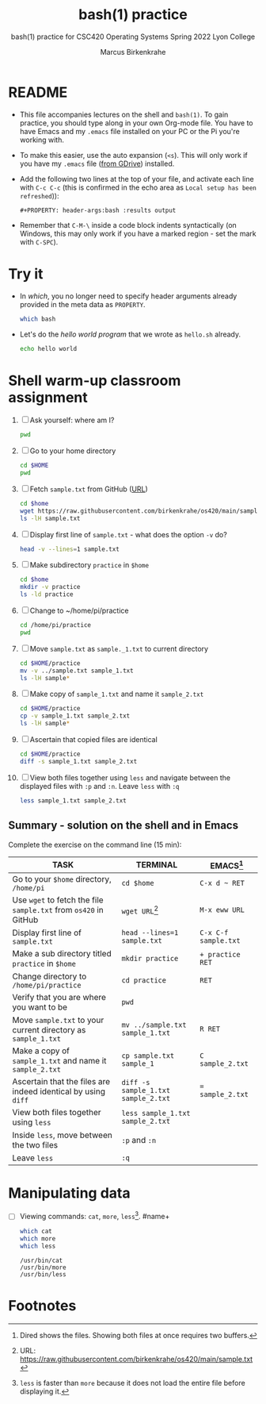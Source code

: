 #+TITLE:bash(1) practice
#+AUTHOR:Marcus Birkenkrahe
#+SUBTITLE:bash(1) practice for CSC420 Operating Systems Spring 2022 Lyon College
#+STARTUP:overview hideblocks
#+OPTIONS: toc:nil num:nil ^:nil
#+PROPERTY: header-args:bash :results output
* README

  * This file accompanies lectures on the shell and ~bash(1)~. To gain
    practice, you should type along in your own Org-mode file. You
    have to have Emacs and my ~.emacs~ file installed on your PC or
    the Pi you're working with.

  * To make this easier, use the auto expansion (~<s~). This will only
    work if you have my ~.emacs~ file ([[https://tinyurl.com/lyonemacs][from GDrive]]) installed.

  * Add the following two lines at the top of your file, and activate
    each line with ~C-c C-c~ (this is confirmed in the echo area as
    ~Local setup has been refreshed~)):
    #+begin_example
    #+PROPERTY: header-args:bash :results output
    #+end_example

  * Remember that ~C-M-\~ inside a code block indents syntactically
    (on Windows, this may only work if you have a marked region - set
    the mark with ~C-SPC~).

* Try it

  * In [[which]], you no longer need to specify header arguments already
    provided in the meta data as ~PROPERTY~.
    #+name: which
    #+begin_src bash
      which bash
    #+end_src

  * Let's do the [[hello world program]] that we wrote as ~hello.sh~ already.
    #+name: hello world program
    #+begin_src bash
      echo hello world
    #+end_src

* Shell warm-up classroom assignment

  1) [ ] Ask yourself: where am I?
     #+name: pwd
     #+begin_src bash
       pwd
     #+end_src

  2) [ ] Go to your home directory
     #+name: cd
     #+begin_src bash
       cd $HOME
       pwd
     #+end_src

  3) [ ] Fetch ~sample.txt~ from GitHub ([[https://raw.githubusercontent.com/birkenkrahe/os420/main/sample.txt][URL]])
     #+name: wget
     #+begin_src bash
       cd $home
       wget https://raw.githubusercontent.com/birkenkrahe/os420/main/sample.txt
       ls -lH sample.txt
     #+end_src

  4) [ ] Display first line of ~sample.txt~ - what does the option ~-v~ do?
     #+name: head
     #+begin_src bash
       head -v --lines=1 sample.txt
     #+end_src

  5) [ ] Make subdirectory ~practice~ in ~$home~
     #+name: mkdir
     #+begin_src bash
       cd $home
       mkdir -v practice
       ls -ld practice
     #+end_src

  6) [ ] Change to ~/home/pi/practice
     #+begin_src bash
       cd /home/pi/practice
       pwd
     #+end_src

  7) [ ] Move ~sample.txt~ as ~sample._1.txt~ to current directory
     #+name: mv
     #+begin_src bash
       cd $HOME/practice
       mv -v ../sample.txt sample_1.txt
       ls -lH sample*
     #+end_src

  8) [ ] Make copy of ~sample_1.txt~ and name it ~sample_2.txt~
     #+name: cp
     #+begin_src bash
       cd $HOME/practice
       cp -v sample_1.txt sample_2.txt
       ls -lH sample*
     #+end_src

  9) [ ] Ascertain that copied files are identical
     #+name: diff
     #+begin_src bash
       cd $HOME/practice
       diff -s sample_1.txt sample_2.txt
     #+end_src

  10) [ ] View both files together using ~less~ and navigate between the
      displayed files with ~:p~ and ~:n~. Leave ~less~ with ~:q~
      #+name: less
      #+begin_src bash :results silent
        less sample_1.txt sample_2.txt
      #+end_src

** Summary - solution on the shell and in Emacs

   Complete the exercise on the command line (15 min):

   | TASK                                                             | TERMINAL                            | EMACS[fn:1]          |
   |------------------------------------------------------------------+-------------------------------------+----------------------|
   | Go to your ~$home~ directory, ~/home/pi~                         | ~cd $home~                          | ~C-x d ~ RET~        |
   | Use ~wget~ to fetch the file ~sample.txt~ from ~os420~ in GitHub | ~wget URL~[fn:2]                    | ~M-x eww URL~        |
   | Display first line of ~sample.txt~                               | ~head --lines=1 sample.txt~         | ~C-x C-f sample.txt~ |
   | Make a sub directory titled ~practice~ in ~$home~                | ~mkdir practice~                    | ~+ practice RET~     |
   | Change directory to ~/home/pi/practice~                          | ~cd practice~                       | ~RET~                |
   | Verify that you are where you want to be                         | ~pwd~                               |                      |
   | Move ~sample.txt~ to your current directory as ~sample_1.txt~    | ~mv ../sample.txt sample_1.txt~     | ~R RET~              |
   | Make a copy of ~sample_1.txt~ and name it ~sample_2.txt~         | ~cp sample.txt sample_1~            | ~C sample_2.txt~     |
   | Ascertain that the files are indeed identical by using ~diff~    | ~diff -s sample_1.txt sample_2.txt~ | ~= sample_2.txt~     |
   | View both files together using ~less~                            | ~less sample_1.txt sample_2.txt~    |                      |
   | Inside ~less~, move between the two files                        | ~:p~ and ~:n~                       |                      |
   | Leave ~less~                                                     | ~:q~                                |                      |

* Manipulating data

  * [ ] Viewing commands: ~cat~, ~more~, ~less~[fn:3].
    #name+
    #+begin_src bash
      which cat
      which more
      which less
    #+end_src

    #+RESULTS:
    : /usr/bin/cat
    : /usr/bin/more
    : /usr/bin/less

* Footnotes
[fn:3]~less~ is faster than ~more~ because it does not load the entire
file before displaying it.

[fn:2]URL:  https://raw.githubusercontent.com/birkenkrahe/os420/main/sample.txt

[fn:1]Dired shows the files. Showing both files at once requires two buffers.
